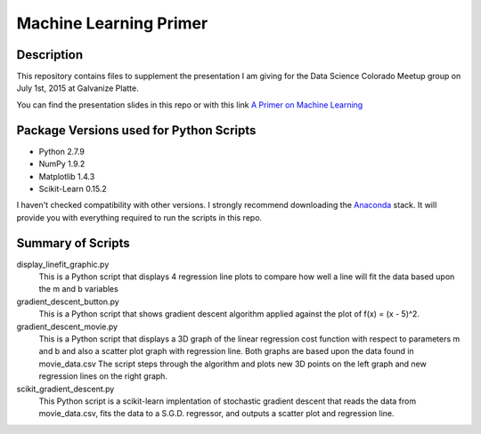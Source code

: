 =======================
Machine Learning Primer
=======================

Description
------------

This repository contains files to supplement the presentation I am giving for the Data Science Colorado Meetup group on July 1st, 2015 at Galvanize Platte.

You can find the presentation slides in this repo or with this link `A Primer on Machine Learning <https://docs.google.com/presentation/d/1rFoSPMGrWEwU8U-Ej49B6mqv8ikyAzIfVj0ryqZPVNA/edit?usp=sharing>`_

Package Versions used for Python Scripts
----------------------------------
* Python 2.7.9
* NumPy 1.9.2
* Matplotlib 1.4.3
* Scikit-Learn 0.15.2

I haven't checked compatibility with other versions.  I strongly recommend downloading the `Anaconda <https://store.continuum.io/cshop/anaconda/>`_ stack.  It will provide you with everything required to run the scripts in this repo.

Summary of Scripts
------------------

display_linefit_graphic.py
	This is a Python script that displays 4 regression line plots to compare how well a line will fit the data based upon the m and b variables

gradient_descent_button.py
	This is a Python script that shows gradient descent algorithm applied against the plot of f(x) = (x - 5)^2.
		
gradient_descent_movie.py
	This is a Python script that displays a 3D graph of the linear regression cost function with respect to parameters m and b and also a scatter plot graph with regression line.  Both graphs are based upon the data found in movie_data.csv  The script steps through the algorithm and plots new 3D points on the left graph and new regression lines on the right graph.
	
scikit_gradient_descent.py
	This Python script is a scikit-learn implentation of stochastic gradient descent that reads the data from movie_data.csv, fits the data to a S.G.D. regressor, and outputs a scatter plot and regression line.
